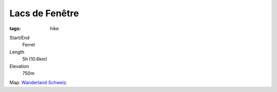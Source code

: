 Lacs de Fenêtre
===============
:tags: hike

Start/End
    Ferret 
Length
    5h (10.6km)
Elevation
    750m

.. image:: |filename|/images/map-lacs-de-fenetre.png
    :target: |filename|/images/map-lacs-de-fenetre.png
    :width: 100%

Map: `Wanderland Schweiz <http://map.wanderland.ch>`_.  

